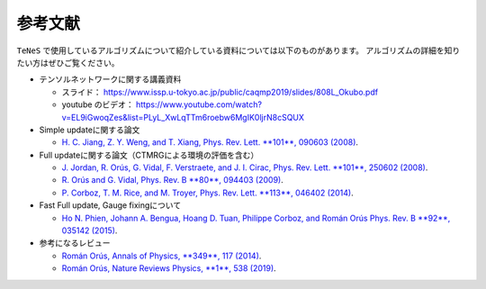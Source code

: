 ***************************
参考文献
***************************

``TeNeS`` で使用しているアルゴリズムについて紹介している資料については以下のものがあります。
アルゴリズムの詳細を知りたい方はぜひご覧ください。

-  テンソルネットワークに関する講義資料

   -  スライド：　
      https://www.issp.u-tokyo.ac.jp/public/caqmp2019/slides/808L_Okubo.pdf
   -  youtube のビデオ：
      https://www.youtube.com/watch?v=EL9iGwoqZes&list=PLyL_XwLqTTm6roebw6MgIK0ljrN8cSQUX

-  Simple updateに関する論文

   -  `H. C. Jiang, Z. Y. Weng, and T. Xiang, Phys. Rev. Lett. **101**,
      090603 (2008) <https://journals.aps.org/prl/abstract/10.1103/PhysRevLett.101.090603>`_.

-  Full updateに関する論文（CTMRGによる環境の評価を含む）

   -  `J. Jordan, R. Orús, G. Vidal, F. Verstraete, and J. I. Cirac,
      Phys. Rev. Lett. **101**, 250602 (2008) <https://journals.aps.org/prl/abstract/10.1103/PhysRevLett.101.250602>`_.
   -  `R. Orús and G. Vidal, Phys. Rev. B **80**, 094403 (2009) <https://journals.aps.org/prb/abstract/10.1103/PhysRevB.80.094403>`_.
   -  `P. Corboz, T. M. Rice, and M. Troyer, Phys. Rev. Lett. **113**, 046402
      (2014) <https://journals.aps.org/prl/abstract/10.1103/PhysRevLett.113.046402>`_.

-  Fast Full update, Gauge fixingについて

   -  `Ho N. Phien, Johann A. Bengua, Hoang D. Tuan, Philippe Corboz, and
      Román Orús Phys. Rev. B **92**, 035142 (2015) <https://journals.aps.org/prb/abstract/10.1103/PhysRevB.92.035142>`_.

-  参考になるレビュー

   -  `Román Orús, Annals of Physics, **349**, 117 (2014) <https://www.sciencedirect.com/science/article/pii/S0003491614001596>`_.
   -  `Román Orús, Nature Reviews Physics, **1**, 538 (2019) <https://www.nature.com/articles/s42254-019-0086-7>`_.
